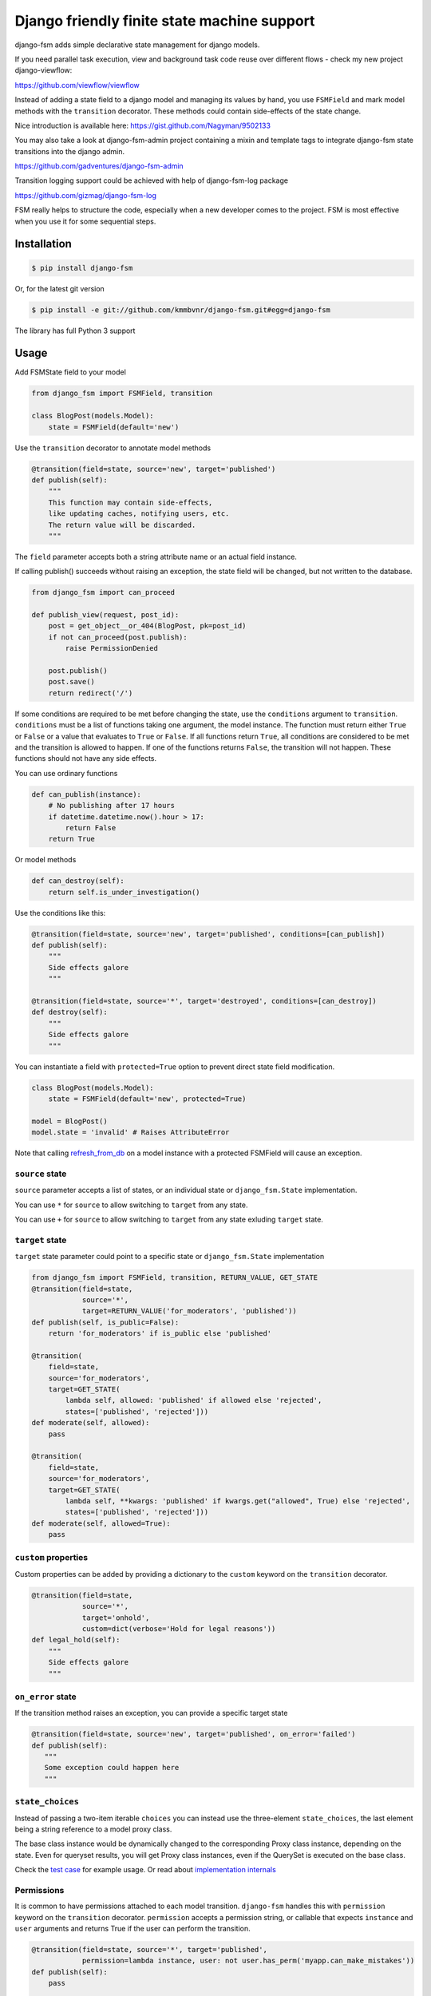 Django friendly finite state machine support
============================================

|Build Status|

django-fsm adds simple declarative state management for django models.

If you need parallel task execution, view and background task code reuse
over different flows - check my new project django-viewflow:

https://github.com/viewflow/viewflow


Instead of adding a state field to a django model and managing its
values by hand, you use ``FSMField`` and mark model methods with
the ``transition`` decorator. These methods could contain side-effects
of the state change.

Nice introduction is available here:
https://gist.github.com/Nagyman/9502133

You may also take a look at django-fsm-admin project containing a mixin
and template tags to integrate django-fsm state transitions into the
django admin.

https://github.com/gadventures/django-fsm-admin

Transition logging support could be achieved with help of django-fsm-log
package

https://github.com/gizmag/django-fsm-log

FSM really helps to structure the code, especially when a new developer
comes to the project. FSM is most effective when you use it for some
sequential steps.


Installation
------------

.. code:: bash

    $ pip install django-fsm

Or, for the latest git version

.. code:: bash

    $ pip install -e git://github.com/kmmbvnr/django-fsm.git#egg=django-fsm

The library has full Python 3 support

Usage
-----

Add FSMState field to your model

.. code:: python

    from django_fsm import FSMField, transition

    class BlogPost(models.Model):
        state = FSMField(default='new')

Use the ``transition`` decorator to annotate model methods

.. code:: python

    @transition(field=state, source='new', target='published')
    def publish(self):
        """
        This function may contain side-effects,
        like updating caches, notifying users, etc.
        The return value will be discarded.
        """

The ``field`` parameter accepts both a string attribute name or an
actual field instance.

If calling publish() succeeds without raising an exception, the state
field will be changed, but not written to the database.

.. code:: python

    from django_fsm import can_proceed

    def publish_view(request, post_id):
        post = get_object__or_404(BlogPost, pk=post_id)
        if not can_proceed(post.publish):
            raise PermissionDenied

        post.publish()
        post.save()
        return redirect('/')

If some conditions are required to be met before changing the state, use
the ``conditions`` argument to ``transition``. ``conditions`` must be a
list of functions taking one argument, the model instance. The function
must return either ``True`` or ``False`` or a value that evaluates to
``True`` or ``False``. If all functions return ``True``, all conditions
are considered to be met and the transition is allowed to happen. If one
of the functions returns ``False``, the transition will not happen.
These functions should not have any side effects.

You can use ordinary functions

.. code:: python

    def can_publish(instance):
        # No publishing after 17 hours
        if datetime.datetime.now().hour > 17:
            return False
        return True

Or model methods

.. code:: python

    def can_destroy(self):
        return self.is_under_investigation()

Use the conditions like this:

.. code:: python

    @transition(field=state, source='new', target='published', conditions=[can_publish])
    def publish(self):
        """
        Side effects galore
        """

    @transition(field=state, source='*', target='destroyed', conditions=[can_destroy])
    def destroy(self):
        """
        Side effects galore
        """

You can instantiate a field with ``protected=True`` option to prevent
direct state field modification.

.. code:: python

    class BlogPost(models.Model):
        state = FSMField(default='new', protected=True)

    model = BlogPost()
    model.state = 'invalid' # Raises AttributeError

Note that calling
`refresh_from_db <https://docs.djangoproject.com/en/1.8/ref/models/instances/#django.db.models.Model.refresh_from_db>`_
on a model instance with a protected FSMField will cause an exception.

``source`` state
~~~~~~~~~~~~~~~~

``source`` parameter accepts a list of states, or an individual state or ``django_fsm.State`` implementation.

You can use ``*`` for ``source`` to allow switching to ``target`` from any state. 

You can use ``+`` for ``source`` to allow switching to ``target`` from any state exluding ``target`` state.

``target`` state
~~~~~~~~~~~~~~~~

``target`` state parameter could point to a specific state or ``django_fsm.State`` implementation

.. code:: python
          
    from django_fsm import FSMField, transition, RETURN_VALUE, GET_STATE
    @transition(field=state,
                source='*',
                target=RETURN_VALUE('for_moderators', 'published'))
    def publish(self, is_public=False):
        return 'for_moderators' if is_public else 'published'

    @transition(
        field=state,
        source='for_moderators',
        target=GET_STATE(
            lambda self, allowed: 'published' if allowed else 'rejected',
            states=['published', 'rejected']))
    def moderate(self, allowed):
        pass

    @transition(
        field=state,
        source='for_moderators',
        target=GET_STATE(
            lambda self, **kwargs: 'published' if kwargs.get("allowed", True) else 'rejected',
            states=['published', 'rejected']))
    def moderate(self, allowed=True):
        pass


``custom`` properties
~~~~~~~~~~~~~~~~~~~~~

Custom properties can be added by providing a dictionary to the
``custom`` keyword on the ``transition`` decorator.

.. code:: python

    @transition(field=state,
                source='*',
                target='onhold',
                custom=dict(verbose='Hold for legal reasons'))
    def legal_hold(self):
        """
        Side effects galore
        """

``on_error`` state
~~~~~~~~~~~~~~~~~~

If the transition method raises an exception, you can provide a
specific target state

.. code:: python

    @transition(field=state, source='new', target='published', on_error='failed')
    def publish(self):
       """
       Some exception could happen here
       """

``state_choices``
~~~~~~~~~~~~~~~~~

Instead of passing a two-item iterable ``choices`` you can instead use the
three-element ``state_choices``, the last element being a string reference
to a model proxy class.

The base class instance would be dynamically changed to the corresponding Proxy
class instance, depending on the state. Even for queryset results, you
will get Proxy class instances, even if the QuerySet is executed on the base class.

Check the `test
case <https://github.com/kmmbvnr/django-fsm/blob/master/tests/testapp/tests/test_state_transitions.py>`__
for example usage. Or read about `implementation
internals <http://schinckel.net/2013/06/13/django-proxy-model-state-machine/>`__

Permissions
~~~~~~~~~~~

It is common to have permissions attached to each model transition.
``django-fsm`` handles this with ``permission`` keyword on the
``transition`` decorator. ``permission`` accepts a permission string, or
callable that expects ``instance`` and ``user`` arguments and returns
True if the user can perform the transition.

.. code:: python

    @transition(field=state, source='*', target='published',
                permission=lambda instance, user: not user.has_perm('myapp.can_make_mistakes'))
    def publish(self):
        pass

    @transition(field=state, source='*', target='removed',
                permission='myapp.can_remove_post')
    def remove(self):
        pass

You can check permission with ``has_transition_permission`` method

.. code:: python

    from django_fsm import has_transition_perm
    def publish_view(request, post_id):
        post = get_object_or_404(BlogPost, pk=post_id)
        if not has_transition_perm(post.publish, request.user):
            raise PermissionDenied

        post.publish()
        post.save()
        return redirect('/')

Model methods
~~~~~~~~~~~~~

``get_all_FIELD_transitions`` Enumerates all declared transitions

``get_available_FIELD_transitions`` Returns all transitions data
available in current state

``get_available_user_FIELD_transitions`` Enumerates all transitions data
available in current state for provided user

Foreign Key constraints support
~~~~~~~~~~~~~~~~~~~~~~~~~~~~~~~

If you store the states in the db table you could use FSMKeyField to
ensure Foreign Key database integrity.

In your model :

.. code:: python

    class DbState(models.Model):
        id = models.CharField(primary_key=True, max_length=50)
        label = models.CharField(max_length=255)

        def __unicode__(self):
            return self.label


    class BlogPost(models.Model):
        state = FSMKeyField(DbState, default='new')

        @transition(field=state, source='new', target='published')
        def publish(self):
            pass

In your fixtures/initial\_data.json :

.. code:: json

    [
        {
            "pk": "new",
            "model": "myapp.dbstate",
            "fields": {
                "label": "_NEW_"
            }
        },
        {
            "pk": "published",
            "model": "myapp.dbstate",
            "fields": {
                "label": "_PUBLISHED_"
            }
        }
    ]

Note : source and target parameters in @transition decorator use pk
values of DBState model as names, even if field "real" name is used,
without \_id postfix, as field parameter.

Integer Field support
~~~~~~~~~~~~~~~~~~~~~

You can also use ``FSMIntegerField``. This is handy when you want to use
enum style constants.

.. code:: python

    class BlogPostStateEnum(object):
        NEW = 10
        PUBLISHED = 20
        HIDDEN = 30

    class BlogPostWithIntegerField(models.Model):
        state = FSMIntegerField(default=BlogPostStateEnum.NEW)

        @transition(field=state, source=BlogPostStateEnum.NEW, target=BlogPostStateEnum.PUBLISHED)
        def publish(self):
            pass

Signals
~~~~~~~

``django_fsm.signals.pre_transition`` and
``django_fsm.signals.post_transition`` are called before and after
allowed transition. No signals on invalid transition are called.

Arguments sent with these signals:

**sender** The model class.

**instance** The actual instance being processed

**name** Transition name

**source** Source model state

**target** Target model state

Optimistic locking
------------------

``django-fsm`` provides optimistic locking mixin, to avoid concurrent
model state changes. If model state was changed in database
``django_fsm.ConcurrentTransition`` exception would be raised on
model.save()

.. code:: python

    from django_fsm import FSMField, ConcurrentTransitionMixin

    class BlogPost(ConcurrentTransitionMixin, models.Model):
        state = FSMField(default='new')

For guaranteed protection against race conditions caused by concurrently
executed transitions, make sure:

- Your transitions do not have any side effects except for changes in the database,
- You always run the save() method on the object within ``django.db.transaction.atomic()`` block.

Following these recommendations, you can rely on
ConcurrentTransitionMixin to cause a rollback of all the changes that
have been executed in an inconsistent (out of sync) state, thus
practically negating their effect.

Drawing transitions
-------------------

Renders a graphical overview of your models states transitions

You need ``pip install graphviz>=0.4`` library and add ``django_fsm`` to
your ``INSTALLED_APPS``:

.. code:: python

    INSTALLED_APPS = (
        ...
        'django_fsm',
        ...
    )

.. code:: bash

    # Create a dot file
    $ ./manage.py graph_transitions > transitions.dot

    # Create a PNG image file only for specific model
    $ ./manage.py graph_transitions -o blog_transitions.png myapp.Blog

Changelog
---------

django-fsm 2.7.0 2019-12-03
~~~~~~~~~~~~~~~~~~~~~~~~~~~

- Django 3.0 support
- Test on Python 3.8

.. |Build Status| image:: https://travis-ci.org/viewflow/django-fsm.svg?branch=master
   :target: https://travis-ci.org/viewflow/django-fsm
